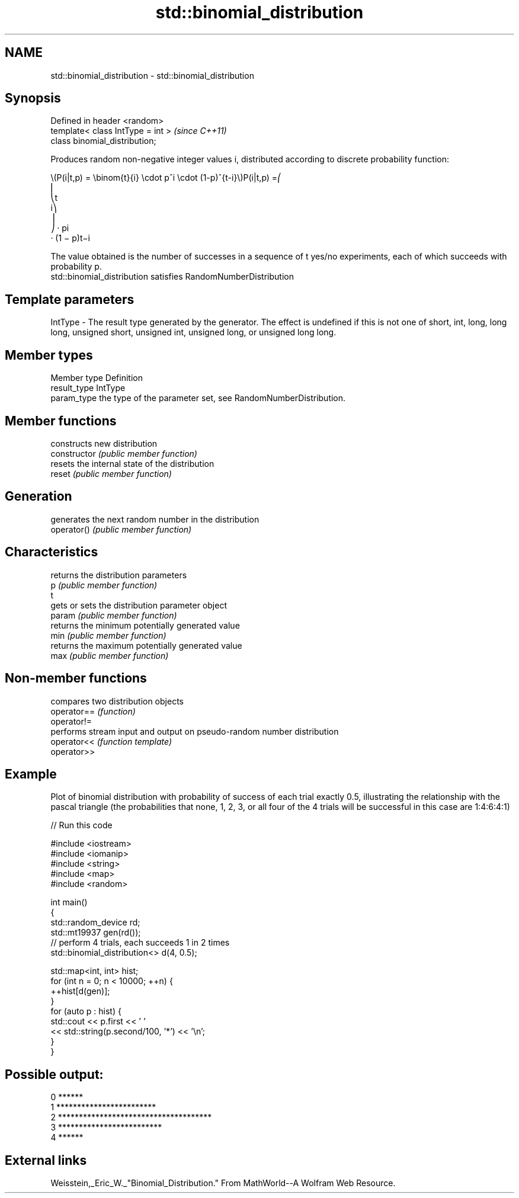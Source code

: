 .TH std::binomial_distribution 3 "2020.03.24" "http://cppreference.com" "C++ Standard Libary"
.SH NAME
std::binomial_distribution \- std::binomial_distribution

.SH Synopsis

  Defined in header <random>
  template< class IntType = int >  \fI(since C++11)\fP
  class binomial_distribution;

  Produces random non-negative integer values i, distributed according to discrete probability function:

        \\(P(i|t,p) = \\binom{t}{i} \\cdot p^i \\cdot (1-p)^{t-i}\\)P(i|t,p) =⎛
        ⎜
        ⎝t
        i⎞
        ⎟
        ⎠ · pi
        · (1 − p)t−i

  The value obtained is the number of successes in a sequence of t yes/no experiments, each of which succeeds with probability p.
  std::binomial_distribution satisfies RandomNumberDistribution

.SH Template parameters


  IntType - The result type generated by the generator. The effect is undefined if this is not one of short, int, long, long long, unsigned short, unsigned int, unsigned long, or unsigned long long.



.SH Member types


  Member type Definition
  result_type IntType
  param_type  the type of the parameter set, see RandomNumberDistribution.


.SH Member functions


                constructs new distribution
  constructor   \fI(public member function)\fP
                resets the internal state of the distribution
  reset         \fI(public member function)\fP

.SH Generation

                generates the next random number in the distribution
  operator()    \fI(public member function)\fP

.SH Characteristics

                returns the distribution parameters
  p             \fI(public member function)\fP
  t
                gets or sets the distribution parameter object
  param         \fI(public member function)\fP
                returns the minimum potentially generated value
  min           \fI(public member function)\fP
                returns the maximum potentially generated value
  max           \fI(public member function)\fP


.SH Non-member functions


             compares two distribution objects
  operator== \fI(function)\fP
  operator!=
             performs stream input and output on pseudo-random number distribution
  operator<< \fI(function template)\fP
  operator>>


.SH Example

  Plot of binomial distribution with probability of success of each trial exactly 0.5, illustrating the relationship with the pascal triangle (the probabilities that none, 1, 2, 3, or all four of the 4 trials will be successful in this case are 1:4:6:4:1)
  
// Run this code

    #include <iostream>
    #include <iomanip>
    #include <string>
    #include <map>
    #include <random>

    int main()
    {
        std::random_device rd;
        std::mt19937 gen(rd());
        // perform 4 trials, each succeeds 1 in 2 times
        std::binomial_distribution<> d(4, 0.5);

        std::map<int, int> hist;
        for (int n = 0; n < 10000; ++n) {
            ++hist[d(gen)];
        }
        for (auto p : hist) {
            std::cout << p.first << ' '
                      << std::string(p.second/100, '*') << '\\n';
        }
    }

.SH Possible output:

    0 ******
    1 ************************
    2 *************************************
    3 *************************
    4 ******


.SH External links

  Weisstein,_Eric_W._"Binomial_Distribution." From MathWorld--A Wolfram Web Resource.



